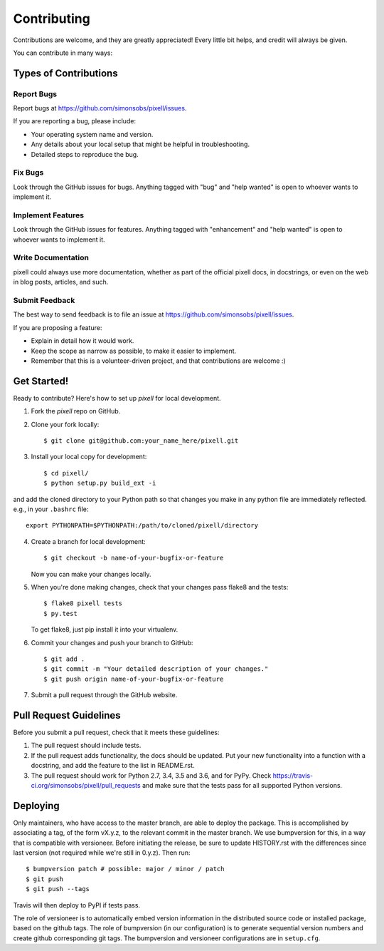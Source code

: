 .. highlight:: shell

.. _ContributingPage:

============
Contributing
============

Contributions are welcome, and they are greatly appreciated! Every little bit
helps, and credit will always be given.

You can contribute in many ways:

Types of Contributions
----------------------

Report Bugs
~~~~~~~~~~~

Report bugs at https://github.com/simonsobs/pixell/issues.

If you are reporting a bug, please include:

* Your operating system name and version.
* Any details about your local setup that might be helpful in troubleshooting.
* Detailed steps to reproduce the bug.

Fix Bugs
~~~~~~~~

Look through the GitHub issues for bugs. Anything tagged with "bug" and "help
wanted" is open to whoever wants to implement it.

Implement Features
~~~~~~~~~~~~~~~~~~

Look through the GitHub issues for features. Anything tagged with "enhancement"
and "help wanted" is open to whoever wants to implement it.

Write Documentation
~~~~~~~~~~~~~~~~~~~

pixell could always use more documentation, whether as part of the
official pixell docs, in docstrings, or even on the web in blog posts,
articles, and such.

Submit Feedback
~~~~~~~~~~~~~~~

The best way to send feedback is to file an issue at https://github.com/simonsobs/pixell/issues.

If you are proposing a feature:

* Explain in detail how it would work.
* Keep the scope as narrow as possible, to make it easier to implement.
* Remember that this is a volunteer-driven project, and that contributions
  are welcome :)

Get Started!
------------

Ready to contribute? Here's how to set up `pixell` for local development.

1. Fork the `pixell` repo on GitHub.
2. Clone your fork locally::

    $ git clone git@github.com:your_name_here/pixell.git

3. Install your local copy for development::

    $ cd pixell/
    $ python setup.py build_ext -i

and add the cloned directory to your Python path so that changes you make in any python file are immediately reflected. e.g., in your ``.bashrc`` file::

    export PYTHONPATH=$PYTHONPATH:/path/to/cloned/pixell/directory

4. Create a branch for local development::

    $ git checkout -b name-of-your-bugfix-or-feature

   Now you can make your changes locally.

5. When you're done making changes, check that your changes pass flake8 and the
   tests::

    $ flake8 pixell tests
    $ py.test

   To get flake8, just pip install it into your virtualenv.

6. Commit your changes and push your branch to GitHub::

    $ git add .
    $ git commit -m "Your detailed description of your changes."
    $ git push origin name-of-your-bugfix-or-feature

7. Submit a pull request through the GitHub website.

Pull Request Guidelines
-----------------------

Before you submit a pull request, check that it meets these guidelines:

1. The pull request should include tests.
2. If the pull request adds functionality, the docs should be updated. Put
   your new functionality into a function with a docstring, and add the
   feature to the list in README.rst.
3. The pull request should work for Python 2.7, 3.4, 3.5 and 3.6, and for PyPy. Check
   https://travis-ci.org/simonsobs/pixell/pull_requests
   and make sure that the tests pass for all supported Python versions.


Deploying
---------

Only maintainers, who have access to the master branch, are able to
deploy the package.  This is accomplished by associating a tag, of the
form vX.y.z, to the relevant commit in the master branch.  We use
bumpversion for this, in a way that is compatible with versioneer.
Before initiating the release, be sure to update HISTORY.rst with the
differences since last version (not required while we're still in
0.y.z).  Then run::

$ bumpversion patch # possible: major / minor / patch
$ git push
$ git push --tags

Travis will then deploy to PyPI if tests pass.

The role of versioneer is to automatically embed version information
in the distributed source code or installed package, based on the
github tags.  The role of bumpversion (in our configuration) is to
generate sequential version numbers and create github corresponding
git tags.  The bumpversion and versioneer configurations are in
``setup.cfg``.

